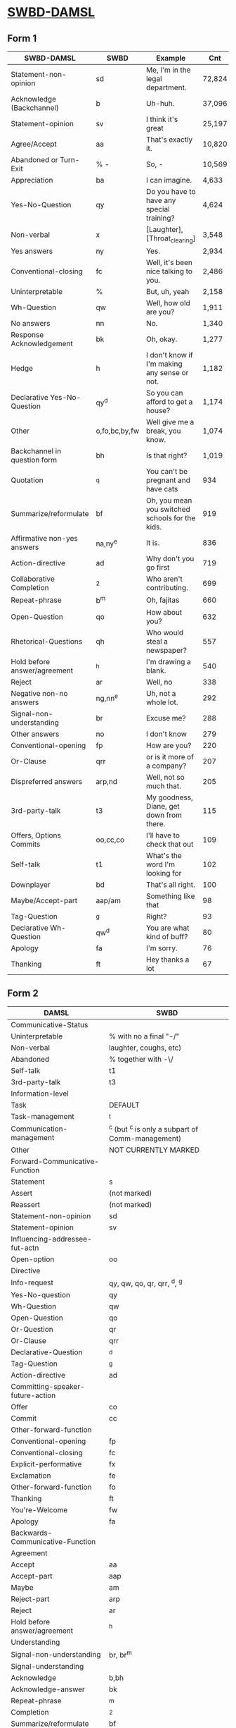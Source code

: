 * [[https://web.stanford.edu/~jurafsky/ws97/manual.august1.html][SWBD-DAMSL]]
** Form 1
  | SWBD-DAMSL                   | SWBD          | Example                                         |    Cnt |       % |
  |------------------------------+---------------+-------------------------------------------------+--------+---------|
  | Statement-non-opinion        | sd            | Me,  I'm in the legal department.               | 72,824 |     36% |
  | Acknowledge (Backchannel)    | b             | Uh-huh.                                         | 37,096 |     19% |
  | Statement-opinion            | sv            | I think it's great                              | 25,197 |     13% |
  | Agree/Accept                 | aa            | That's exactly it.                              | 10,820 |      5% |
  | Abandoned or Turn-Exit       | % -           | So, -                                           | 10,569 |     5\% |
  | Appreciation                 | ba            | I can imagine.                                  |  4,633 |      2% |
  | Yes-No-Question              | qy            | Do you have to have any special training?       |  4,624 |      2% |
  | Non-verbal                   | x             | [Laughter], [Throat_clearing]                   |  3,548 |      2% |
  | Yes answers                  | ny            | Yes.                                            |  2,934 |      1% |
  | Conventional-closing         | fc            | Well, it's been nice talking to you.            |  2,486 |      1% |
  | Uninterpretable              | %             | But, uh, yeah                                   |  2,158 |     1\% |
  | Wh-Question                  | qw            | Well,  how old are you?                         |  1,911 |      1% |
  | No answers                   | nn            | No.                                             |  1,340 |      1% |
  | Response Acknowledgement     | bk            | Oh, okay.                                       |  1,277 |      1% |
  | Hedge                        | h             | I don't know if I'm making any sense or not.    |  1,182 |      1% |
  | Declarative Yes-No-Question  | qy^d          | So you can afford to get a house?               |  1,174 |      1% |
  | Other                        | o,fo,bc,by,fw | Well give me a break, you know.                 |  1,074 |      1% |
  | Backchannel in question form | bh            | Is that right?                                  |  1,019 |      1% |
  | Quotation                    | ^q            | You can't be pregnant and have cats             |    934 |     .5% |
  | Summarize/reformulate        | bf            | Oh, you mean you switched schools for the kids. |    919 |     .5% |
  | Affirmative non-yes answers  | na,ny^e       | It is.                                          |    836 |     .4% |
  | Action-directive             | ad            | Why don't you go first                          |    719 |     .4% |
  | Collaborative Completion     | ^2            | Who aren't contributing.                        |    699 |     .4% |
  | Repeat-phrase                | b^m           | Oh, fajitas                                     |    660 |     .3% |
  | Open-Question                | qo            | How about you?                                  |    632 |     .3% |
  | Rhetorical-Questions         | qh            | Who would steal a newspaper?                    |    557 |     .2% |
  | Hold before answer/agreement | ^h            | I'm drawing a blank.                            |    540 |     .3% |
  | Reject                       | ar            | Well, no                                        |    338 |     .2% |
  | Negative non-no answers      | ng,nn^e       | Uh,  not a whole lot.                           |    292 |     .1% |
  | Signal-non-understanding     | br            | Excuse me?                                      |    288 |     .1% |
  | Other answers                | no            | I don't know                                    |    279 |     .1% |
  | Conventional-opening         | fp            | How are you?                                    |    220 |     .1% |
  | Or-Clause                    | qrr           | or is it more of a company?                     |    207 |     .1% |
  | Dispreferred answers         | arp,nd        | Well, not so much that.                         |    205 |     .1% |
  | 3rd-party-talk               | t3            | My goodness, Diane, get down from there.        |    115 |     .1% |
  | Offers, Options Commits      | oo,cc,co      | I'll have to check that out                     |    109 |     .1% |
  | Self-talk                    | t1            | What's the word I'm looking for                 |    102 |     .1% |
  | Downplayer                   | bd            | That's all right.                               |    100 |     .1% |
  | Maybe/Accept-part            | aap/am        | Something like that                             |     98 | &lt;.1% |
  | Tag-Question                 | ^g            | Right?                                          |     93 | &lt;.1% |
  | Declarative Wh-Question      | qw^d          | You are what kind of buff?                      |     80 | &lt;.1% |
  | Apology                      | fa            | I'm sorry.                                      |     76 | &lt;.1% |
  | Thanking                     | ft            | Hey thanks a  lot                               |     67 | &lt;.1% |

** Form 2
  | DAMSL                                       | SWBD                                             |
  |---------------------------------------------+--------------------------------------------------|
  | Communicative-Status                        |                                                  |
  | Uninterpretable                             | % with no a final "-/"                           |
  | Non-verbal                                  | laughter, coughs, etc)                           |
  | Abandoned                                   | % together with -\/                              |
  | Self-talk                                   | t1                                               |
  | 3rd-party-talk                              | t3                                               |
  |---------------------------------------------+--------------------------------------------------|
  | Information-level                           |                                                  |
  | Task                                        | DEFAULT                                          |
  | Task-management                             | ^t                                               |
  | Communication-management                    | ^c (but ^c is only a subpart of Comm-management) |
  | Other                                       | NOT CURRENTLY MARKED                             |
  |---------------------------------------------+--------------------------------------------------|
  | Forward-Communicative-Function              |                                                  |
  | Statement                                   | s                                                |
  | Assert                                      | (not marked)                                     |
  | Reassert                                    | (not marked)                                     |
  | Statement-non-opinion                       | sd                                               |
  | Statement-opinion                           | sv                                               |
  | Influencing-addressee-fut-actn              |                                                  |
  | Open-option                                 | oo                                               |
  | Directive                                   |                                                  |
  | Info-request                                | qy, qw, qo, qr, qrr, ^d, ^g                      |
  | Yes-No-question                             | qy                                               |
  | Wh-Question                                 | qw                                               |
  | Open-Question                               | qo                                               |
  | Or-Question                                 | qr                                               |
  | Or-Clause                                   | qrr                                              |
  | Declarative-Question                        | ^d                                               |
  | Tag-Question                                | ^g                                               |
  | Action-directive                            | ad                                               |
  |---------------------------------------------+--------------------------------------------------|
  | Committing-speaker-future-action            |                                                  |
  | Offer                                       | co                                               |
  | Commit                                      | cc                                               |
  | Other-forward-function                      |                                                  |
  | Conventional-opening                        | fp                                               |
  | Conventional-closing                        | fc                                               |
  | Explicit-performative                       | fx                                               |
  | Exclamation                                 | fe                                               |
  | Other-forward-function                      | fo                                               |
  | Thanking                                    | ft                                               |
  | You're-Welcome                              | fw                                               |
  | Apology                                     | fa                                               |
  |---------------------------------------------+--------------------------------------------------|
  | Backwards-Communicative-Function            |                                                  |
  | Agreement                                   |                                                  |
  | Accept                                      | aa                                               |
  | Accept-part                                 | aap                                              |
  | Maybe                                       | am                                               |
  | Reject-part                                 | arp                                              |
  | Reject                                      | ar                                               |
  | Hold before answer/agreement                | ^h                                               |
  | Understanding                               |                                                  |
  | Signal-non-understanding                    | br, br^m                                         |
  | Signal-understanding                        |                                                  |
  | Acknowledge                                 | b,bh                                             |
  | Acknowledge-answer                          | bk                                               |
  | Repeat-phrase                               | ^m                                               |
  | Completion                                  | ^2                                               |
  | Summarize/reformulate                       | bf                                               |
  | Appreciation                                | ba                                               |
  | Sympathy                                    | by                                               |
  | Downplayer                                  | bd                                               |
  | Correct-misspeaking                         | bc                                               |
  | Answer                                      | DEFAULT-for-qw,ny,nn,na,nd,ng,no,sd^e,sv^e,^h    |
  | Yes answers                                 | ny                                               |
  | No answers                                  | nn                                               |
  | Affirmative non-yes answers                 | na                                               |
  | Negative non-no answers                     | ng                                               |
  | Other answers                               | no                                               |
  | No plus expansion                           | nn^e                                             |
  | Yes plus expansion                          | ny^e                                             |
  | Statement expanding y/n answer              | sd^e,sv^e                                        |
  | Expansions of y/n answers                   | ^e                                               |
  | Dispreferred answers                        | nd                                               |
  |---------------------------------------------+--------------------------------------------------|
  | Other                                       |                                                  |
  | Information-relation                        | NOT CODED                                        |
  | Quoted material                             | ^q                                               |
  | Hedge                                       | h                                                |
  | Segment (multi-utterance)                   | +                                                |
  | Double labels                               | x;y, [where x is the preferred label]            |
  | Transcription errors: slash units           | o@, [anycode]@, +@                               |
  | Transcription errors:  typographical errors | *                                                |

** Form 3
  |---------+-----------------------------------------------------------------------------------------------------|
  | %       | indeterminate, interrupted, or contains just a floor holder (see manual)                            |
  | (^u     | [on anything] unrelated response (first utt is NOT response to previous q)                          |
  | *       | comment  (followed by "*[[comment...]]" after transcription to explain)                                 |
  | +       | continued from previous by same speaker                                                             |
  | @,o@,+@ | incorrect transcription (can add comment to specify problem further)                                |
  | ^2      | collaborative completion                                                                            |
  | ^c      | about-communication                                                                                 |
  | ^d      | declarative question (question asked like a structural statement)                                   |
  | ^e      | [on statements] elaborated reply to y/n question                                                    |
  | ^g      | tag question (question asked like a structural statement with a question tag at end)                |
  | ^h      | hold (often but not always after a question) ('let me think'; question in response to a question)   |
  | ^m      | mimic other                                                                                         |
  | ^q      | quotation                                                                                           |
  | ^r      | repeat self                                                                                         |
  | ^t      | about-task                                                                                          |
  | a       | Agreements                                                                                          |
  | aa      | Accept         "ok" , "i agree"                                                                     |
  | aap     | Accept-part                                                                                         |
  | ad      | Action-directive  "Go ahead", "We could go back to television shows"                                |
  | am      | Maybe                                                                                               |
  | ar      | Reject "no",                                                                                        |
  | arp     | Reject-part                                                                                         |
  | b       | Backchannel/Backwards-Looking                                                                       |
  | b       | default agreement or continuer (uh-huh, right, yeah)                                                |
  | b^m     | Repeat-phrase                                                                                       |
  | ba      | assessment/appreciation ("I can imagine")                                                           |
  | bc      | Correct-misspeaking                                                                                 |
  | bd      | Downplaying-reponse-to-sympathy/compliments ("That's all right","that happens")                     |
  | bf      | reFormulate/summarize; paraphrase/summary of other's utterance (as opposed to a mimic)              |
  | bh      | rhetorical question continuer ("Oh really?")                                                        |
  | bk      | ACKNOWLEDGE-ANSWER    "Oh, okay"                                                                    |
  | br      | Signal-non-understanding (request for repeat)                                                       |
  | br^c    | non-understanding due to problems with phone line                                                   |
  | br^m    | Signal-non-understanding via mimic                                                                  |
  | by      | sYmpathetic comment ("I'm sorry to hear about that")                                                |
  | cc      | Commit                                                                                              |
  | co      | Offer                                                                                               |
  | f       | Forward-Looking                                                                                     |
  | fa      | Apology "Apologies" (this is not the "I'm sorry" of sympathy which is "by")                         |
  | fc      | Conventional-closing                                                                                |
  | fe      | Exclamation "Ouch"                                                                                  |
  | fo      | Other-forward-function                                                                              |
  | fp      | Conventional-opening                                                                                |
  | ft      | Thanks "Thank you"                                                                                  |
  | fw      | Welcome "You're welcome"                                                                            |
  | fx      | Explicit-performative  ("you're filed" )                                                            |
  | na      | a descriptive/narrative statement which acts as an affirmative answer to a question                 |
  | nd      | aNswer Dispreferred (Well...)                                                                       |
  | ng      | a descriptive/narrative statement which acts as a negative answer to a question                     |
  | nn      | no or variations (only)                                                                             |
  | no      | a response to a question that is neither affirmative nor negative (often "I don't know")            |
  | ny      | yes or variations (only)                                                                            |
  | o       | other                                                                                               |
  | oo      | Open-option  "We could have lamb or chicken"                                                        |
  | q       | Question                                                                                            |
  | qh      | rhetorical question                                                                                 |
  | qo      | open ended question                                                                                 |
  | qr      | alternative (`or') question                                                                         |
  | qrr     | an or-question clause tacked onto a yes-no question                                                 |
  | qw      | wh-question                                                                                         |
  | qy      | yes/no question                                                                                     |
  | s       | Statement                                                                                           |
  | sd      | descriptive and/or narrative (listener has no basis to dispute)                                     |
  | sv      | viewpoint, from personal opinions to proposed general facts  (listener could have basis to dispute) |
  | t1      | self-talk                                                                                           |
  | t3      | 3rd-party-talk                                                                                      |
  | x       | nonspeech                                                                                           |
  |---------+-----------------------------------------------------------------------------------------------------|
